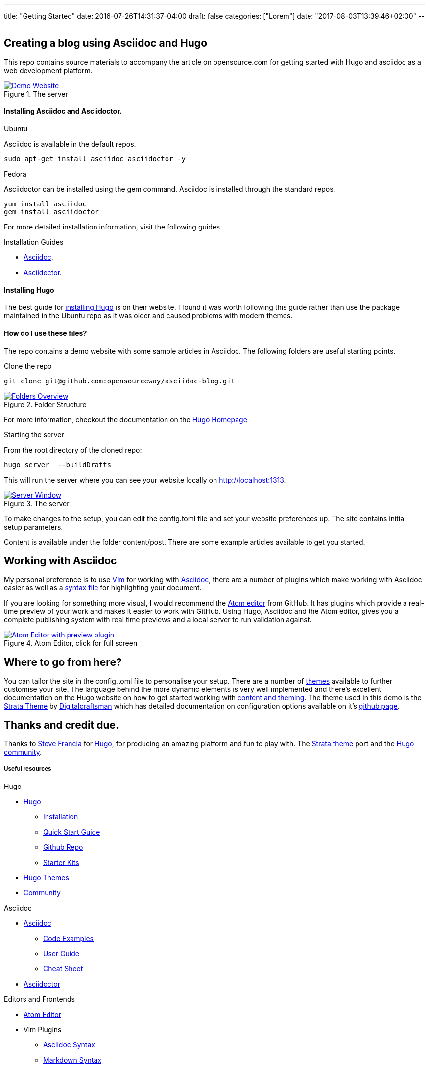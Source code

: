 ---
title: "Getting Started"
date: 2016-07-26T14:31:37-04:00
draft: false
categories: ["Lorem"]
date: "2017-08-03T13:39:46+02:00"
---

== Creating a blog using Asciidoc and Hugo
This repo contains source materials to accompany the article on opensource.com for getting started with Hugo and asciidoc as a web development platform.

[#img-homepage]
.The server
[link=https://raw.githubusercontent.com/opensourceway/asciidoc-blog/master/static/images/screenshot-homepage.png]
image::https://raw.githubusercontent.com/opensourceway/asciidoc-blog/master/static/images/screenshot-homepage.png[Demo Website]

==== Installing Asciidoc and Asciidoctor.
.Ubuntu
Asciidoc is available in the default repos.
[source,bash]
----
sudo apt-get install asciidoc asciidoctor -y
----

.Fedora
Asciidoctor can be installed using the gem command. Asciidoc is installed through the standard repos.
[source,bash]
----
yum install asciidoc
gem install asciidoctor
----

For more detailed installation information, visit the following guides.

.Installation Guides
* http://asciidoc.org/INSTALL.html[Asciidoc].
* http://asciidoctor.org/docs/install-toolchain/[Asciidoctor].

==== Installing Hugo
The best guide for https://gohugo.io/getting-started/installing/[installing Hugo] is on their website. I found it was worth following this guide rather than use the package maintained in the Ubuntu repo as it was older and caused problems with modern themes.

==== How do I use these files?
The repo contains a demo website with some sample articles in Asciidoc. The following folders are useful starting points.

.Clone the repo
[source,bash]
----
git clone git@github.com:opensourceway/asciidoc-blog.git
----
[#img-folders]
.Folder Structure
[link=https://raw.githubusercontent.com/opensourceway/asciidoc-blog/master/static/images/screenshot-folders.png]
image::https://raw.githubusercontent.com/opensourceway/asciidoc-blog/master/static/images/screenshot-folders.png[Folders Overview]

For more information, checkout the documentation on the https://gohugo.io/getting-started/directory-structure/[Hugo Homepage]

.Starting the server
From the root directory of the cloned repo:
[source,bash]
----
hugo server  --buildDrafts
----

This will run the server where you can see your website locally on http://localhost:1313[http://localhost:1313].

[#img-server]
.The server
[link=https://raw.githubusercontent.com/opensourceway/asciidoc-blog/master/static/images/screenshot-server.png]
image::https://raw.githubusercontent.com/opensourceway/asciidoc-blog/master/static/images/screenshot-server.png[Server Window]

To make changes to the setup, you can edit the config.toml file and set your website preferences up. The site contains initial setup parameters.

Content is available under the folder content/post. There are some example articles available to get you started.

== Working with Asciidoc
My personal preference is to use http://www.vim.org/download.php[Vim] for working with http://asciidoc.org/[Asciidoc],
there are a number of plugins which make working with Asciidoc easier as well as a http://www.vim.org/scripts/script.php?script_id=1832[syntax file] for highlighting your document.

If you are looking for something more visual, I would recommend the https://atom.io/[Atom editor] from GitHub.
It has plugins which provide a real-time preview of your work and makes it easier to work with GitHub.
Using Hugo, Asciidoc and the Atom editor, gives you a complete publishing system with real time previews and a local server to run validation against.

[#img-atom]
.Atom Editor, click for full screen
[link=https://raw.githubusercontent.com/opensourceway/asciidoc-blog/master/static/images/screenshot-atom-editor.png]
image::https://raw.githubusercontent.com/opensourceway/asciidoc-blog/master/static/images/screenshot-atom-editor-thumbnail.png[Atom Editor with preview plugin]

== Where to go from here?
You can tailor the site in the config.toml file to personalise your setup. There are a number of https://themes.gohugo.io/[themes] available to further customise your site.
The language behind the more dynamic elements is very well implemented and there's excellent documentation on the Hugo website on how to get started working with https://gohugo.io/templates/[content and theming]. The theme used in this demo is the https://themes.gohugo.io/strata/[Strata Theme] by https://github.com/digitalcraftsman[Digitalcraftsman] which has detailed documentation on configuration options available on it's https://github.com/digitalcraftsman/hugo-strata-theme[github page].

== Thanks and credit due.

Thanks to http://spf13.com[Steve Francia]	for https://gohugo.io/[Hugo], for producing an amazing platform and fun to play with.
The https://github.com/digitalcraftsman/hugo-strata-theme[Strata theme] port and the https://discourse.gohugo.io/[Hugo community].

Useful resources
++++++++++++++++

.Hugo
* https://gohugo.io/[Hugo]
 - https://gohugo.io/getting-started/installing/[Installation]
 - https://gohugo.io/getting-started/quick-start/[Quick Start Guide]
 - https://github.com/gohugoio/hugo[Github Repo]
 - https://gohugo.io/tools/starter-kits/[Starter Kits]
* https://themes.gohugo.io/[Hugo Themes]
* https://discourse.gohugo.io/[Community]

.Asciidoc
* http://asciidoc.org/[Asciidoc]
 - http://asciidoc.org/#_overview_and_examples[Code Examples]
 - http://asciidoc.org/userguide.html[User Guide]
 - http://powerman.name/doc/asciidoc[Cheat Sheet]
* http://asciidoctor.org/[Asciidoctor]

.Editors and Frontends
* https://atom.io/[Atom Editor]
* Vim Plugins
 - http://www.vim.org/scripts/script.php?script_id=1832[Asciidoc Syntax]
 - http://www.vim.org/scripts/script.php?script_id=2882[Markdown Syntax]

Demo and source materials
+++++++++++++++++++++++++
 * https://themes.gohugo.io/strata/[Strata Theme]
 * http://spf13.com/[Steve Francia's homepage] maintainer of Hugo

